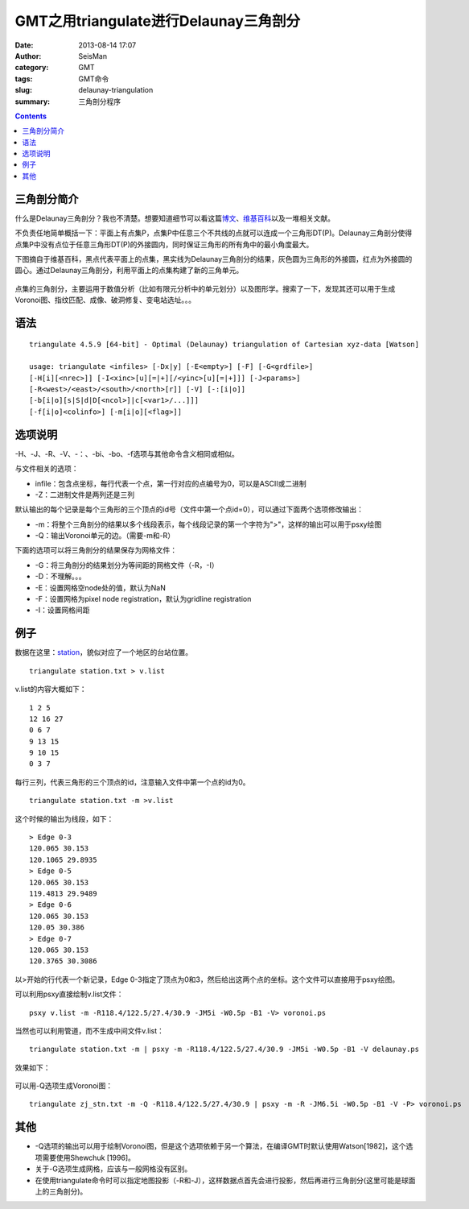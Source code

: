 GMT之用triangulate进行Delaunay三角剖分
######################################

:date: 2013-08-14 17:07
:author: SeisMan
:category: GMT
:tags: GMT命令
:slug: delaunay-triangulation
:summary: 三角剖分程序

.. contents::

三角剖分简介
============

什么是Delaunay三角剖分？我也不清楚。想要知道细节可以看这篇\ `博文`_\ 、\ `维基百科`_\ 以及一堆相关文献。

不负责任地简单概括一下：平面上有点集P，点集P中任意三个不共线的点就可以连成一个三角形DT(P)。Delaunay三角剖分使得点集P中没有点位于任意三角形DT(P)的外接圆内，同时保证三角形的所有角中的最小角度最大。

下图摘自于维基百科，黑点代表平面上的点集，黑实线为Delaunay三角剖分的结果，灰色圆为三角形的外接圆，红点为外接圆的圆心。通过Delaunay三角剖分，利用平面上的点集构建了新的三角单元。

.. figure:: /images/2013081401.png
   :width: 600px
   :alt: Figure 1


点集的三角剖分，主要运用于数值分析（比如有限元分析中的单元划分）以及图形学。搜索了一下，发现其还可以用于生成Voronoi图、指纹匹配、成像、破洞修复、变电站选址。。。

语法
====

::

 triangulate 4.5.9 [64-bit] - Optimal (Delaunay) triangulation of Cartesian xyz-data [Watson]

 usage: triangulate <infiles> [-Dx|y] [-E<empty>] [-F] [-G<grdfile>]
 [-H[i][<nrec>]] [-I<xinc>[u][=|+][/<yinc>[u][=|+]]] [-J<params>]
 [-R<west>/<east>/<south>/<north>[r]] [-V] [-:[i|o]]
 [-b[i|o][s|S|d|D[<ncol>]|c[<var1>/...]]]
 [-f[i|o]<colinfo>] [-m[i|o][<flag>]]

选项说明
========

-H、-J、-R、-V、-：、-bi、-bo、-f选项与其他命令含义相同或相似。

与文件相关的选项：

-  infile：包含点坐标，每行代表一个点，第一行对应的点编号为0，可以是ASCII或二进制
-  -Z：二进制文件是两列还是三列

默认输出的每个记录是每个三角形的三个顶点的id号（文件中第一个点id=0），可以通过下面两个选项修改输出：

-  -m：将整个三角剖分的结果以多个线段表示，每个线段记录的第一个字符为">"，这样的输出可以用于psxy绘图
-  -Q：输出Voronoi单元的边。（需要-m和-R）

下面的选项可以将三角剖分的结果保存为网格文件：

-  -G：将三角剖分的结果划分为等间距的网格文件（-R，-I）
-  -D：不理解。。。
-  -E：设置网格空node处的值，默认为NaN
-  -F：设置网格为pixel node registration，默认为gridline registration
-  -I：设置网格间距

例子
====

数据在这里：\ `station`_\ ，貌似对应了一个地区的台站位置。

::

 triangulate station.txt > v.list

v.list的内容大概如下：

::

 1 2 5
 12 16 27
 0 6 7
 9 13 15
 9 10 15
 0 3 7

每行三列，代表三角形的三个顶点的id，注意输入文件中第一个点的id为0。

::

 triangulate station.txt -m >v.list

这个时候的输出为线段，如下：

::

 > Edge 0-3
 120.065 30.153
 120.1065 29.8935
 > Edge 0-5
 120.065 30.153
 119.4813 29.9489
 > Edge 0-6
 120.065 30.153
 120.05 30.386
 > Edge 0-7
 120.065 30.153
 120.3765 30.3086

以>开始的行代表一个新记录，Edge 0-3指定了顶点为0和3，然后给出这两个点的坐标。这个文件可以直接用于psxy绘图。

可以利用psxy直接绘制v.list文件：

::

 psxy v.list -m -R118.4/122.5/27.4/30.9 -JM5i -W0.5p -B1 -V> voronoi.ps

当然也可以利用管道，而不生成中间文件v.list：

::

 triangulate station.txt -m | psxy -m -R118.4/122.5/27.4/30.9 -JM5i -W0.5p -B1 -V delaunay.ps

效果如下：

.. figure:: /images/2013081402.jpg
   :width: 600px
   :alt: Figure 2

可以用-Q选项生成Voronoi图：

::

 triangulate zj_stn.txt -m -Q -R118.4/122.5/27.4/30.9 | psxy -m -R -JM6.5i -W0.5p -B1 -V -P> voronoi.ps

.. figure:: /images/2013081403.jpg
   :width: 600px
   :alt: Figure 3

其他
====

-  -Q选项的输出可以用于绘制Voronoi图，但是这个选项依赖于另一个算法，在编译GMT时默认使用Watson[1982]，这个选项需要使用Shewchuk [1996]。
-  关于-G选项生成网格，应该与一般网格没有区别。
-  在使用triangulate命令时可以指定地图投影（-R和-J），这样数据点首先会进行投影，然后再进行三角剖分(这里可能是球面上的三角剖分)。

.. _博文: http://www.cnblogs.com/soroman/archive/2007/05/17/750430.html
.. _维基百科: http://en.wikipedia.org/wiki/Delaunay_triangulation
.. _station: http://pan.baidu.com/share/link?shareid=1489669713&uk=19892171
